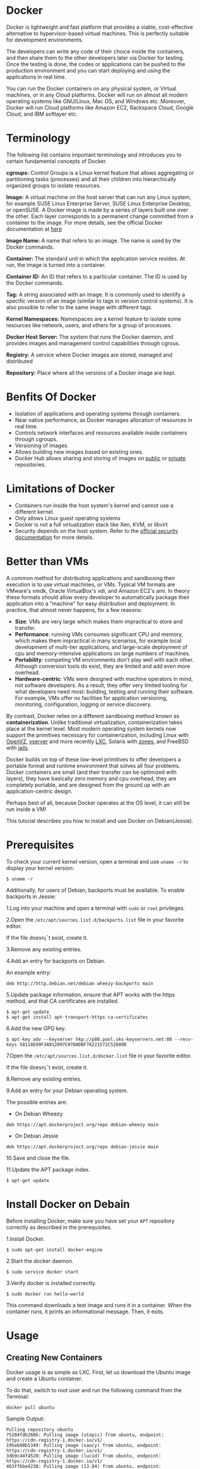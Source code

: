 * Docker
Docker is lightweight and fast platform that provides a viable, cost-effective
alternative to hypervisor-based virtual machines. This is perfectly suitable
for development environments.

The developers can write any code of their choice inside the containers, and
then share them to the other developers later via Docker for testing. Once the
testing is done, the codes or applications can be pushed to the production
environment and you can start deploying and using the applications in real
time.

You can run the Docker containers on any physical system, or Virtual machines,
or in any Cloud platforms. Docker will run on almost all modern operating
systems like GNU/Linux, Mac OS, and Windows etc. Moreover, Docker will run
Cloud platforms like Amazon EC2, Rackspace Cloud, Google Cloud, and IBM
softlayer etc.
* Terminology
The following list contains important terminology and introduces you to certain fundamental concepts of Docker.  

*cgroups:* Control Groups is a Linux kernel feature that allows
aggregating or partitioning tasks (processes) and all their children
into hierarchically organized groups to isolate resources.

 *Image:* A virtual machine on the host server that can run any Linux
  system, for example SUSE Linux Enterprise Server, SUSE Linux
  Enterprise Desktop, or openSUSE. A Docker image is made by a series
  of layers built one over the other. Each layer corresponds to a
  permanent change committed from a container to the image. For more
  details, see the official Docker documentation at [[https://docs.docker.com/engine/reference/glossary/#image/][here]]

*Image Name:* A name that refers to an image. The name is used by the Docker commands.

*Container:* The standard unit in which the application service resides. At run, the image is turned into a container.

*Container ID:* An ID that refers to a particular container. The ID is used by the Docker commands.

*Tag:* A string associated with an image. It is commonly used to
 identify a specific version of an image (similar to tags in version
 control systems). It is also possible to refer to the same image with
 different tags.

*Kernel Namespaces:* Namespaces are a kernel feature to isolate some
 resources like network, users, and others for a group of processes.

*Docker Host Server:* The system that runs the Docker daemon, and provides images and management control capabilities through cgrous.

*Registry:* A service where Docker images are stored, managed and distributed

*Repository:* Place where all the versions of a Docker image are kept.

* Benfits Of Docker
  + Isolation of applications and operating systems through containers.
  + Near native performance, as Docker manages allocation of resources in real time.
  + Controls network interfaces and resources available inside containers through cgroups.
  + Versioning of images.
  + Allows building new images based on existing ones.
  + Docker Hub allows sharing and storing of images on [[https://docs.docker.com/docker-hub/][public]] or [[https://docs.docker.com/engine/userguide/containers/dockerrepos/][private]] repositories.
* Limitations of Docker
  + Containers run inside the host system's kernel and cannot use a different kernel.
  + Only allows Linux guest operating systems
  + Docker is not a full virtualization stack like Xen, KVM, or libvirt
  + Security depends on the host system. Refer to the [[https://docs.docker.com/engine/security/security/][official security documentation]] for more details.
* Better than VMs
A common method for distributing applications and sandboxing their
execution is to use virtual machines, or VMs. Typical VM formats are
VMware's vmdk, Oracle VirtualBox's vdi, and Amazon EC2's ami. In theory
these formats should allow every developer to automatically package
their application into a "machine" for easy distribution and deployment.
In practice, that almost never happens, for a few reasons:

  * *Size*: VMs are very large which makes them impractical to store
     and transfer.
  * *Performance*: running VMs consumes significant CPU and memory,
    which makes them impractical in many scenarios, for example local
    development of multi-tier applications, and large-scale deployment
    of cpu and memory-intensive applications on large numbers of
    machines.
  * *Portability*: competing VM environments don't play well with each
     other. Although conversion tools do exist, they are limited and
     add even more overhead.
  * *Hardware-centric*: VMs were designed with machine operators in
    mind, not software developers. As a result, they offer very
    limited tooling for what developers need most: building, testing
    and running their software. For example, VMs offer no facilities
    for application versioning, monitoring, configuration, logging or
    service discovery.

By contrast, Docker relies on a different sandboxing method known as
*containerization*. Unlike traditional virtualization, containerization takes
place at the kernel level. Most modern operating system kernels now support the
primitives necessary for containerization, including Linux with [[https://openvz.org][OpenVZ]], [[http://linux-vserver.org][vserver]]
and more recently [[https://linuxcontainers.org/][LXC]], Solaris with [[https://docs.oracle.com/cd/E26502_01/html/E29024/preface-1.html#scrolltoc][zones]], and FreeBSD with [[https://www.freebsd.org/doc/handbook/jails.html][jails]].

Docker builds on top of these low-level primitives to offer developers a
portable format and runtime environment that solves all four problems.
Docker containers are small (and their transfer can be optimized with
layers), they have basically zero memory and cpu overhead, they are
completely portable, and are designed from the ground up with an
application-centric design.

Perhaps best of all, because Docker operates at the OS level, it can still be
run inside a VM!

This tutorial describes you how to install and use Docker on Debian(Jessie). 
* Prerequisites
To check your current kernel version, open a terminal and use =uname -r= to
display your kernel version:
#+BEGIN_EXAMPLE
 $ uname -r
#+END_EXAMPLE
Additionally, for users of Debian, backports must be available. To
enable backports in Jessie:

1.Log into your machine and open a terminal with =sudo= or =root= privileges.

2.Open the =/etc/apt/sources.list.d/backports.list= file in your favorite
   editor.

   If the file doesn¡¯t exist, create it.

3.Remove any existing entries.

4.Add an entry for backports on Debian.

An example entry:
#+BEGIN_EXAMPLE
deb http://http.debian.net/debian wheezy-backports main
#+END_EXAMPLE
5.Update package information, ensure that APT works with the https method, and
   that CA certificates are installed.
#+BEGIN_EXAMPLE
$ apt-get update
$ apt-get install apt-transport-https ca-certificates
#+END_EXAMPLE
6.Add the new GPG key.
#+BEGIN_EXAMPLE
$ apt-key adv --keyserver hkp://p80.pool.sks-keyservers.net:80 --recv-keys 58118E89F3A912897C070ADBF76221572C52609D
#+END_EXAMPLE
7.Open the =/etc/apt/sources.list.d/docker.list= file in your favorite editor.

If the file doesn¡¯t exist, create it.

8.Remove any existing entries.

9.Add an entry for your Debian operating system.

The possible entries are:
  + On Debian Wheezy
#+BEGIN_EXAMPLE
deb https://apt.dockerproject.org/repo debian-wheezy main
#+END_EXAMPLE
  + On Debian Jessie
#+BEGIN_EXAMPLE
deb https://apt.dockerproject.org/repo debian-jessie main
#+END_EXAMPLE
10.Save and close the file.

11.Update the APT package index.
#+BEGIN_EXAMPLE
$ apt-get update
#+END_EXAMPLE
* Install Docker on Debain
Before installing Docker, make sure you have set your =APT= repository
correctly as described in the prerequisites.

1.Install Docker.
#+BEGIN_EXAMPLE
$ sudo apt-get install docker-engine
#+END_EXAMPLE
2.Start the docker daemon.
#+BEGIN_EXAMPLE
$ sudo service docker start
#+END_EXAMPLE
3.Verify docker is installed correctly.
#+BEGIN_EXAMPLE
$ sudo docker run hello-world
#+END_EXAMPLE
This command downloads a test image and runs it in a container. When the
container runs, it prints an informational message. Then, it exits.
* Usage
** Creating New Containers
Docker usage is as simple as LXC. First, let us download the Ubuntu image and
create a Ubuntu container.

To do that, switch to root user and run the following command from the
Terminal:
#+BEGIN_EXAMPLE
docker pull ubuntu
#+END_EXAMPLE
Sample Output:
#+BEGIN_EXAMPLE
Pulling repository ubuntu
75204fdb260b: Pulling image (utopic) from ubuntu, endpoint: https://cdn-registry-1.docker.io/v1/
195eb90b5349: Pulling image (saucy) from ubuntu, endpoint: https://cdn-registry-1.docker.io/v1/
3db9c44f4520: Pulling image (lucid) from ubuntu, endpoint: https://cdn-registry-1.docker.io/v1/
463ff6be4238: Pulling image (13.04) from ubuntu, endpoint: https://cdn-registry-75204fdb260b: Pulling dependent layers
195eb90b5349: Pulling dependent layers
3db9c44f4520: Downloading 39.62 MB/63.51 MB 11m53s
463ff6be4238: Downloading 16.95 MB/18.11 MB 35s
463ff6be4238: Downloading 17.32 MB/18.11 MB 24s
463ff6be4238: Downloading 17.51 MB/18.11 MB 18s
822a01ae9a15: Pulling dependent layers
3db9c44f4520: Downloading 40.68 MB/63.51 MB 11m10s
463ff6be4238: Download complete
c5881f11ded9: Pulling fs layer
3db9c44f4520: Downloading 42.26 MB/63.51 MB 10m6s
c5881f11ded9: Download complete
cc58e55aa5a5: Download complete
f127542f0b61: Download complete
6cfa4d1f33fb: Download complete
bac448df371d: Download complete
3af9d794ad07: Download complete
af82eb377801: Download complete
93c381d2c255: Download complete
b7c6da90134e: Download complete
47dd6d11a49f: Download complete
a5208e800234: Download complete
f33dbb8bc20e: Download complete
9fccf650672f: Download complete
1186c90e2e28: Download complete
92ac38e49c3e: Download complete
dfaad36d8984: Download complete
fae16849ebe2: Download complete
aa822e26d727: Download complete
f6a1afb93adb: Download complete
5796a7edb16b: Download complete
0f4aac48388f: Download complete
31db3b10873e: Download complete
209ea56fda6d: Download complete
#+END_EXAMPLE
The above command will first look for the ubuntu images from the localhost
itself. If images are not available locally, then it pull the latest images
from the [[https://hub.docker.com/][Docker hub]].

If you want to build a CentOS container, then pull the centos image instead:
#+BEGIN_EXAMPLE
docker pull centos
#+END_EXAMPLE
To list all downloaded Docker images, run the following command:
#+BEGIN_EXAMPLE
docker images
#+END_EXAMPLE
Sample Output:
#+BEGIN_EXAMPLE
 REPOSITORY          TAG                 IMAGE ID            CREATED             VIRTUAL SIZE
ubuntu              14.04               c4ff7513909d        2 days ago          225.4 MB
ubuntu              trusty              c4ff7513909d        2 days ago          225.4 MB
ubuntu              latest              c4ff7513909d        2 days ago          225.4 MB
ubuntu              14.04.1             c4ff7513909d        2 days ago          225.4 MB
ubuntu              utopic              75204fdb260b        2 days ago          230.1 MB
ubuntu              14.10               75204fdb260b        2 days ago          230.1 MB
ubuntu              precise             822a01ae9a15        2 days ago          108.1 MB
ubuntu              12.04.5             822a01ae9a15        2 days ago          108.1 MB
ubuntu              12.04               822a01ae9a15        2 days ago          108.1 MB
ubuntu              12.10               c5881f11ded9        8 weeks ago         172.2 MB
ubuntu              quantal             c5881f11ded9        8 weeks ago         172.2 MB
ubuntu              13.04               463ff6be4238        8 weeks ago         169.4 MB
ubuntu              raring              463ff6be4238        8 weeks ago         169.4 MB
ubuntu              13.10               195eb90b5349        8 weeks ago         184.7 MB
ubuntu              saucy               195eb90b5349        8 weeks ago         184.7 MB
ubuntu              10.04               3db9c44f4520        3 months ago        183 MB
ubuntu              lucid               3db9c44f4520        3 months ago        183 MB
#+END_EXAMPLE
The above images have been built by someone else on the Docker community. The
downloaded images will be saved locally in the =/var/lib/docker/= directory.

After downloading the Docker images, let us run the new Container by entering the following command:
#+BEGIN_EXAMPLE
docker run -t -i ubuntu:14.04.1 /bin/bash
#+END_EXAMPLE
Where,

 *-t :* Assigns a pseudo-tty or terminal inside our new container.

*-i :* Allows us to make an interactive connection by grabbing the standard in (STDIN) of the container.

*/bin/bash :* This will launch a Bash shell inside our container.

*ubuntu:14.04.1 :* Launches the container running latest Ubuntu 14.04.1 image.

Or, you can run a Container by using the Image id also.
#+BEGIN_EXAMPLE
docker run -t -i c4ff7513909d /bin/bash
#+END_EXAMPLE
Here, *c4ff7513909d* is the Ubuntu 14.04.1 Image id.

To run Ubuntu 14.10 container:
#+BEGIN_EXAMPLE
docker run -t -i ubuntu:14.10 /bin/bash
#+END_EXAMPLE
Likewise, you can run Ubuntu 13.10 container:
#+BEGIN_EXAMPLE
docker run -t -i ubuntu:13.10 /bin/bash
#+END_EXAMPLE
The above commands will let you to login to the container.
#+BEGIN_EXAMPLE
root@61186887519b:/#
#+END_EXAMPLE
Now, you can use the container to build your applications.

To return back to your original host’s Terminal without quiting the Container, press *ctrl+p*, following by *ctrl+q key*.

To view the running Docker containers, run the following command:
#+BEGIN_EXAMPLE
docker ps
#+END_EXAMPLE
Sample Output:
#+BEGIN_EXAMPLE
CONTAINER ID        IMAGE               COMMAND             CREATED             STATUS              PORTS               NAMES
61186887519b        ubuntu:14.04        /bin/bash           20 minutes ago      Up 20 minutes                           jovial_archimedes
#+END_EXAMPLE
To view all containers, use the flag "*-a*".
#+BEGIN_EXAMPLE
docker ps -a
#+END_EXAMPLE
If you want to attach back to the running container, run the following command:
#+BEGIN_EXAMPLE
docker attach 61186887519b
#+END_EXAMPLE
Here, *61186887519b* is the ID of the running container.

To stop the container, type *exit* from that Container’s bash shell.
